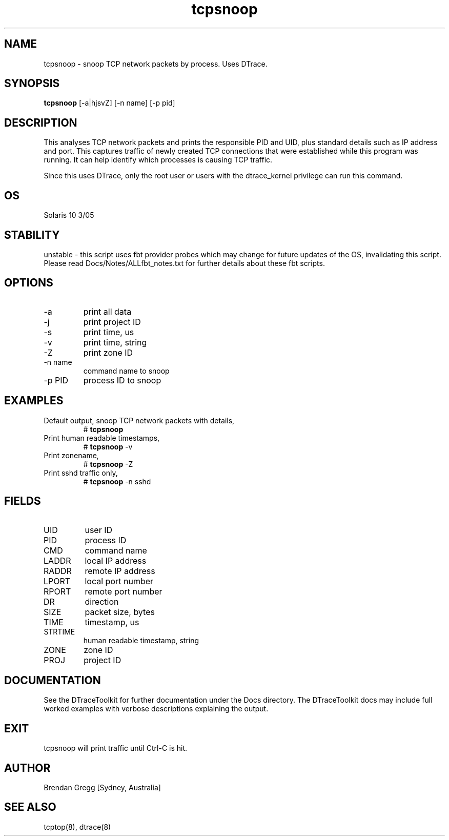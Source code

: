 .TH tcpsnoop 8  "$Date:: 2007-10-04 #$" "USER COMMANDS"
.SH NAME
tcpsnoop \- snoop TCP network packets by process. Uses DTrace.
.SH SYNOPSIS
.B tcpsnoop
[\-a|hjsvZ] [\-n name] [\-p pid]
.SH DESCRIPTION
This analyses TCP network packets and prints the responsible PID and UID,
plus standard details such as IP address and port. This captures traffic
of newly created TCP connections that were established while this program
was running. It can help identify which processes is causing TCP traffic.

Since this uses DTrace, only the root user or users with the
dtrace_kernel privilege can run this command.
.SH OS
Solaris 10 3/05
.SH STABILITY
unstable - this script uses fbt provider probes which may change for
future updates of the OS, invalidating this script. Please read
Docs/Notes/ALLfbt_notes.txt for further details about these fbt scripts.
.SH OPTIONS
.TP
\-a
print all data
.TP
\-j
print project ID
.TP
\-s
print time, us
.TP
\-v
print time, string
.TP
\-Z
print zone ID
.TP
\-n name
command name to snoop
.TP
\-p PID
process ID to snoop
.PP
.SH EXAMPLES
.TP
Default output, snoop TCP network packets with details,
# 
.B tcpsnoop
.TP
Print human readable timestamps,
#
.B tcpsnoop
\-v
.TP
Print zonename,
#
.B tcpsnoop
\-Z
.TP
Print sshd traffic only,
#
.B tcpsnoop
\-n sshd
.PP
.SH FIELDS
.TP
UID
user ID
.TP
PID
process ID
.TP
CMD
command name
.TP
LADDR
local IP address
.TP
RADDR
remote IP address
.TP
LPORT
local port number
.TP
RPORT
remote port number
.TP
DR
direction
.TP
SIZE
packet size, bytes
.TP
TIME
timestamp, us
.TP
STRTIME
human readable timestamp, string
.TP
ZONE
zone ID
.TP
PROJ
project ID
.PP
.SH DOCUMENTATION
See the DTraceToolkit for further documentation under the 
Docs directory. The DTraceToolkit docs may include full worked
examples with verbose descriptions explaining the output.
.SH EXIT
tcpsnoop will print traffic until Ctrl\-C is hit.
.SH AUTHOR
Brendan Gregg
[Sydney, Australia]
.SH SEE ALSO
tcptop(8), dtrace(8)
